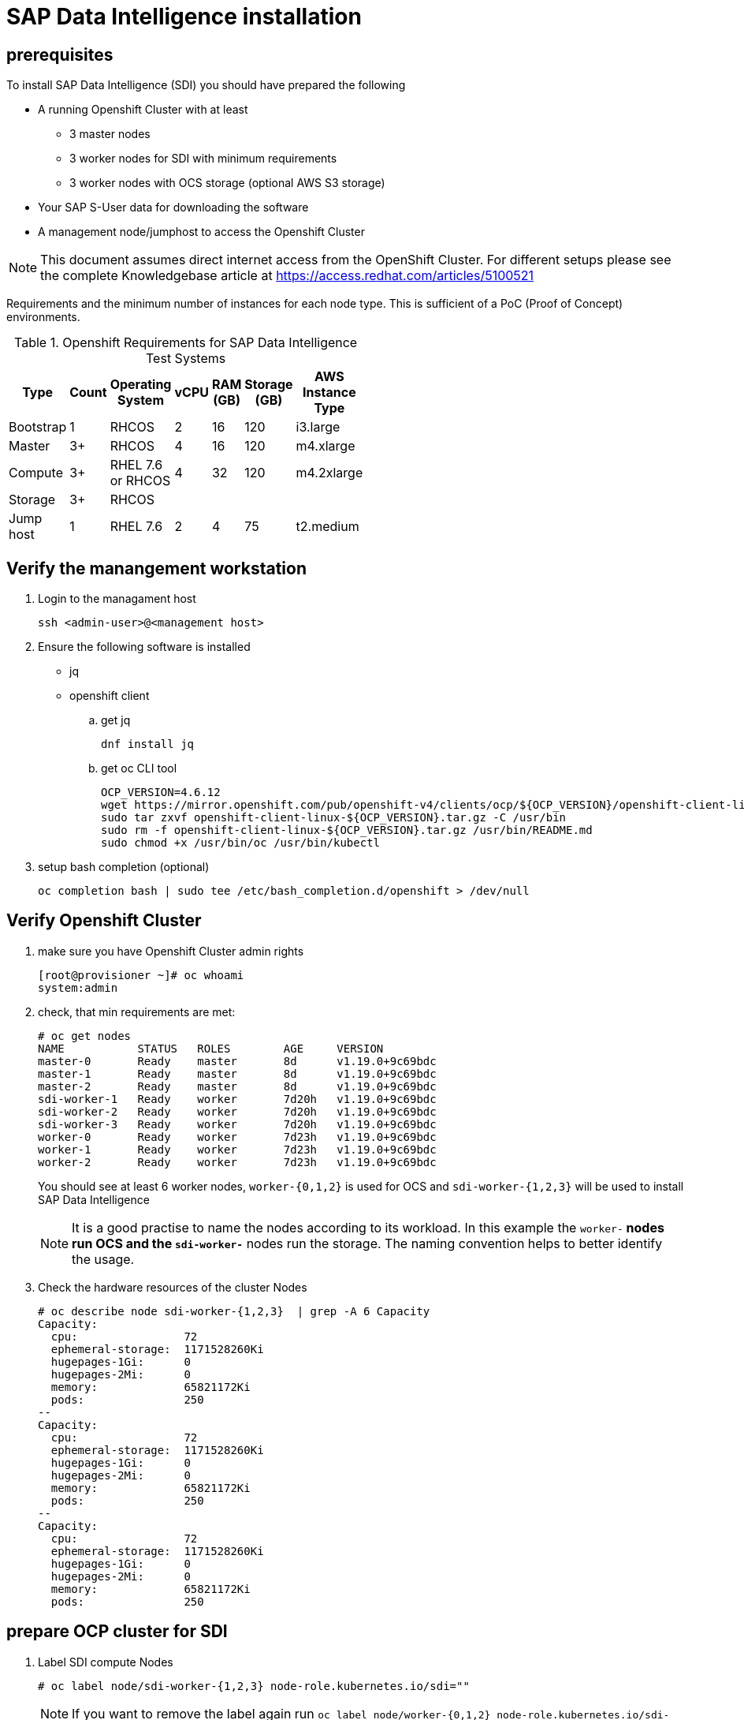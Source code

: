 

// Get Source from OCP4 install Lab //

# SAP Data Intelligence installation


## prerequisites

To install SAP Data Intelligence (SDI) you should have prepared the following

* A running Openshift Cluster with at least

  ** 3 master nodes
  ** 3 worker nodes for SDI with minimum requirements
  ** 3 worker nodes with OCS storage (optional AWS S3 storage)

* Your SAP S-User data for downloading the software
* A management node/jumphost to access the Openshift Cluster

NOTE: This document assumes direct internet access from the OpenShift Cluster. For different
setups please see the complete Knowledgebase article at https://access.redhat.com/articles/5100521

Requirements and the minimum number of instances for each node type. This is sufficient of a PoC (Proof of Concept) environments.

.Openshift Requirements for SAP Data Intelligence Test Systems
[width="40%",frame="topbot",options="header,footer"]
|===================================================================================
| Type  | Count| Operating System |vCPU| RAM (GB)|Storage (GB)| AWS  Instance Type
| Bootstrap |1 | RHCOS            |2|16| 120 |i3.large
| Master    |3+| RHCOS            |4|16| 120 |m4.xlarge
| Compute   |3+| RHEL 7.6 or RHCOS|4|32| 120 |m4.2xlarge
| Storage   |3+| RHCOS            | |  |     |
| Jump host |1 | RHEL 7.6         |2| 4| 75  |t2.medium
|===================================================================================



## Verify the manangement workstation

. Login to the managament host
+
----
ssh <admin-user>@<management host>
----

. Ensure the following software is installed
+
- jq
- openshift client

.. get jq
+
----
dnf install jq
----

.. get oc CLI tool
+
----
OCP_VERSION=4.6.12
wget https://mirror.openshift.com/pub/openshift-v4/clients/ocp/${OCP_VERSION}/openshift-client-linux-${OCP_VERSION}.tar.gz
sudo tar zxvf openshift-client-linux-${OCP_VERSION}.tar.gz -C /usr/bin
sudo rm -f openshift-client-linux-${OCP_VERSION}.tar.gz /usr/bin/README.md
sudo chmod +x /usr/bin/oc /usr/bin/kubectl
----

. setup bash completion (optional)
+
----
oc completion bash | sudo tee /etc/bash_completion.d/openshift > /dev/null
----

## Verify Openshift Cluster

. make sure you have Openshift Cluster admin rights
+
----
[root@provisioner ~]# oc whoami
system:admin
----

. check, that min requirements are met:
+
----
# oc get nodes
NAME           STATUS   ROLES        AGE     VERSION
master-0       Ready    master       8d      v1.19.0+9c69bdc
master-1       Ready    master       8d      v1.19.0+9c69bdc
master-2       Ready    master       8d      v1.19.0+9c69bdc
sdi-worker-1   Ready    worker       7d20h   v1.19.0+9c69bdc
sdi-worker-2   Ready    worker       7d20h   v1.19.0+9c69bdc
sdi-worker-3   Ready    worker       7d20h   v1.19.0+9c69bdc
worker-0       Ready    worker       7d23h   v1.19.0+9c69bdc
worker-1       Ready    worker       7d23h   v1.19.0+9c69bdc
worker-2       Ready    worker       7d23h   v1.19.0+9c69bdc
----
You should see at least 6 worker nodes, `worker-{0,1,2}`  is used for OCS and `sdi-worker-{1,2,3}`
will be used to install SAP Data Intelligence
+
NOTE: It is a good practise to name the nodes according to its workload. In this example the `worker-*`
nodes run OCS and the `sdi-worker-*` nodes run the storage. The naming convention helps to better
identify the usage.

.  Check the hardware resources of the cluster Nodes
+
----
# oc describe node sdi-worker-{1,2,3}  | grep -A 6 Capacity
Capacity:
  cpu:                72
  ephemeral-storage:  1171528260Ki
  hugepages-1Gi:      0
  hugepages-2Mi:      0
  memory:             65821172Ki
  pods:               250
--
Capacity:
  cpu:                72
  ephemeral-storage:  1171528260Ki
  hugepages-1Gi:      0
  hugepages-2Mi:      0
  memory:             65821172Ki
  pods:               250
--
Capacity:
  cpu:                72
  ephemeral-storage:  1171528260Ki
  hugepages-1Gi:      0
  hugepages-2Mi:      0
  memory:             65821172Ki
  pods:               250
----


## prepare OCP cluster for SDI

. Label SDI compute Nodes
+
----
# oc label node/sdi-worker-{1,2,3} node-role.kubernetes.io/sdi=""
----
+
NOTE: If you want to remove the label again run `oc label node/worker-{0,1,2} node-role.kubernetes.io/sdi-`

. Enable net-raw capability for containers on schedulable nodes
+
Check existing with:
+
----
oc get machineconfigs -o yaml 97-crio-net-raw
----
+
if this doesn't exist run:
+
----
#  oc create -f - <<EOF
apiVersion: machineconfiguration.openshift.io/v1
kind: MachineConfig
metadata:
  labels:
    machineconfiguration.openshift.io/role: sdi
  name: 97-crio-net-raw
spec:
  config:
    ignition:
      version: 2.2.0
    storage:
      files:
      - contents:
          source: data:text/plain;charset=utf-8;base64,W2NyaW8ucnVudGltZV0KZGVmYXVsdF9jYXBhYmlsaXRpZXMgPSBbCiAgICAgICAgIkNIT1dOIiwKICAgICAgICAiREFDX09WRVJSSURFIiwKICAgICAgICAiRlNFVElEIiwKICAgICAgICAiRk9XTkVSIiwKICAgICAgICAiU0VUR0lEIiwKICAgICAgICAiU0VUVUlEIiwKICAgICAgICAiU0VUUENBUCIsCiAgICAgICAgIk5FVF9CSU5EX1NFUlZJQ0UiLAogICAgICAgICJLSUxMIiwKICAgICAgICAiTkVUX1JBVyIsCl0K
          verification: {}
        filesystem: root
        mode: 420
        path: /etc/crio/crio.conf.d/90-default-capabilities
EOF
----
+
NOTE: If you get the message: `Error from server (AlreadyExists): error when creating "STDIN": machineconfigs.machineconfiguration.openshift.io "97-crio-net-raw" already exists`
rerun with `oc replace -f`

. Pre-load needed kernel modules
+
Check existing with:
+
----
oc get machineconfigs -o yaml 75-worker-sap-data-intelligence
----
+
The follwoing command prints the config file, if it exists on the host
+
----
for worker in `oc get nodes  | awk '/worker/{print $1}'`; do
   oc debug node/$worker -- chroot /host cat /etc/modules-load.d/sdi-dependencies.conf
   oc debug node/$worker -- chroot /host systemctl status sdi-modules-load.service
done
----
+
If the modules file does not exist run the following to create it:
+
----
# oc replace -f - <<EOF
apiVersion: machineconfiguration.openshift.io/v1
kind: MachineConfig
metadata:
 labels:
   machineconfiguration.openshift.io/role: sdi
 name: 75-worker-sap-data-intelligence
spec:
 config:
   ignition:
     version: 2.2.0
   storage:
     files:
     - contents:
         source: "data:text/plain;charset=utf-8;base64,$content"
         verification: {}
       filesystem: root
       mode: 420
       path: /etc/modules-load.d/sdi-dependencies.conf
   systemd:
     units:
     - contents: |
         [Unit]
         Description=Pre-load kernel modules for SAP Data Intelligence
         After=network.target

         [Service]
         Type=oneshot
         ExecStart=/usr/sbin/modprobe iptable_nat
         ExecStart=/usr/sbin/modprobe iptable_filter
         RemainAfterExit=yes

         [Install]
         WantedBy=multi-user.target
       enabled: true
       name: sdi-modules-load.service
EOF
machineconfig.machineconfiguration.openshift.io/75-worker-sap-data-intelligence replaced
----

. PID limits
+
Check if PID Limits are already set:
+
----
# for worker in `oc get nodes  | awk '/sdi-worker/{print $1}'`; do
  oc debug node/$worker chroot /host -- cat /etc/crio/crio.conf.d/ /etc/crio/crio.conf.d/01-ctrcfg-pidsLimit
done | grep -i pids_limit
----
+
NOTE: the file path may change using a different OCP version

+
check if the config is already created:
+
----
oc get ContainerRuntimeConfigs -o yaml sdi-pids-limit
----
+
Create the runtime config
+
----
# oc create -f - <<EOF
apiVersion: machineconfiguration.openshift.io/v1
kind: ContainerRuntimeConfig
metadata:
name: sdi-pids-limit
spec:
machineConfigPoolSelector:
  matchLabels:
   workload: sapdataintelligence
containerRuntimeConfig:
  pidsLimit: 16384
EOF
containerruntimeconfig.machineconfiguration.openshift.io/sdi-pids-limit created
----

. Associate MachineConfigs to the Nodes
+
The machine configs match to a machine config pool is  labeled `workload: sapdataintelligence`.
the follwing command creates a machine config pool out of nodes which have the role `SDI` labeled
`workload: sapdataintelligence`. Hence the new config is created on these nodes by the machine operator.
+
----
# oc create -f - <<EOF
apiVersion: machineconfiguration.openshift.io/v1
kind: MachineConfigPool
metadata:
  labels:
    workload: sapdataintelligence
  name: sdi
spec:
  machineConfigSelector:
    matchExpressions:
    - key: machineconfiguration.openshift.io/role
      operator: In
      values:
      - sdi
      - worker
  nodeSelector:
    matchLabels:
      node-role.kubernetes.io/sdi: ''
EOF
----
+
It may take a while until all nodes are updated.  The following command can be used to wait until the change gets applied to all the worker nodes:
+
----
oc wait mcp/sdi --all --for=condition=updated
----
+
The following command lists steh status of the nodes:
+
----
 oc get mcp
----
+
NOTE: If the update is not working, check the machineconfig operator


. Double check that settings are made
+
you can use the following script to double check that all required changes are made on the
Openshift Worker nodes
+
----
#!/usr/bin/bash

# CHECK OCP (Note Files may change after update)

for worker in `oc get nodes|awk '/worker/{print $1}'`; do
  echo "Checking node $worker ------------------------------------------------------------------------------"
  # Check for additional kernelmodules
  oc debug node/$worker -- chroot /host cat /etc/crio/crio.conf.d/90-default-capabilities  2> /dev/null
  # Check for additional kernelmodules
  oc debug node/$worker -- chroot /host cat /etc/modules-load.d/sdi-dependencies.conf 2> /dev/null
  # check for module load service
  oc debug node/$worker -- chroot /host systemctl status sdi-modules-load.service 2> /dev/null
  # check for pidsLimit:
  oc debug node/$worker -- chroot /host cat /etc/crio/crio.conf.d/01-ctrcfg-pidsLimit
  echo "--------------------------------------------------------------------------------------------------------"
done
----

## Configure Storage

. Check that OCS is properly installed
+
*TODO* -> Please give hints how to do this

. Create Project to keep SDI Storage
+
----
# oc new-project sdi-infra
Now using project "sdi-infra" on server "https://api.lab.hpecloud.org:6443".

You can add applications to this project with the 'new-app' command. For example, try:

    oc new-app django-psql-example

to build a new example application in Python. Or use kubectl to deploy a simple Kubernetes application:

    kubectl create deployment hello-node --image=gcr.io/hello-minikube-zero-install/hello-node

[root@provisioner ~]# oc project
Using project "sdi-infra" on server "https://api.lab.hpecloud.org:6443".
----

. Create  S3 buckets for checkpoint store (required) and data lake (optional)
+
----
# for claimName in sdi-checkpoint-store sdi-data-lake; do
   oc create -f - <<EOF
apiVersion: objectbucket.io/v1alpha1
kind: ObjectBucketClaim
metadata:
 name: ${claimName}
spec:
 generateBucketName: ${claimName}
 storageClassName: openshift-storage.noobaa.io
EOF
done
objectbucketclaim.objectbucket.io/sdi-checkpoint-store created
objectbucketclaim.objectbucket.io/sdi-data-lake created
----
+
Check if buckets are created:
+
----
# oc get obc -w
NAME                   STORAGE-CLASS                 PHASE   AGE
sdi-checkpoint-store   openshift-storage.noobaa.io   Bound   58s
sdi-data-lake          openshift-storage.noobaa.io   Bound   58s
----

. Get the credentials required by the SDI installer
+
----
# for claimName in sdi-checkpoint-store sdi-data-lake; do
   printf 'Bucket/claim %s:\n  Bucket name:\t%s\n' "$claimName" "$(oc get obc -o jsonpath='{.spec.bucketName}' "$claimName")"
   for key in AWS_ACCESS_KEY_ID AWS_SECRET_ACCESS_KEY; do
     printf '  %s:\t%s\n' "$key" "$(oc get secret "$claimName" -o jsonpath="{.data.$key}" | base64 -d)"
   done
done | column -t -s $'\t'

Bucket/claim sdi-checkpoint-store:
  Bucket name:                      sdi-checkpoint-store-22d885f0-da59-4d24-bffa-5e908bf78d1d
  AWS_ACCESS_KEY_ID:                < keep this >
  AWS_SECRET_ACCESS_KEY:            < keep this >
Bucket/claim sdi-data-lake:
  Bucket name:                      sdi-data-lake-c132663c-b96b-4e6a-ba3b-01db3e999f82
  AWS_ACCESS_KEY_ID:                < keep this >
  AWS_SECRET_ACCESS_KEY:            < keep this >
----

# Deploy SDI OBSERVER

SDI Observer is a redhat monitoring software that controls the behaviour and  the proper
installation of SDI

. Create Namespaces for SDI Observer:
+
----
#  NAMESPACE=sdi-observer SDI_NAMESPACE=sdi SLCB_NAMESPACE=sap-slcbridge
#  for nm in $SDI_NAMESPACE $SLCB_NAMESPACE $NAMESPACE; do oc new-project $nm; done
----

. Create a service account for `registry.redhat.io` at https://access.redhat.com/terms-based-registry/,
download and save it to `rht-registry-secret.yaml`

. Create the Pull Secret for redhat registry within sdi-observer namespace:
+
----
# oc create -n "${NAMESPACE:-sdi-observer}" -f rht-registry-secret.yaml
secret/5318290-sap-di-westford-pull-secret created
----
+
. double check that the
. set the variables for SDI Observer & install
+
You can influence the behaviour of SDI observer by setting certain environment variables.
See https://access.redhat.com/articles/5100521 section 4.1 for the variable lists

+
----

NAMESPACE=sdi-observer
SDI_NAMESPACE=sdi
SLCB_NAMESPACE=sap-slcbridge
OCP_MINOR_RELEASE=4.6
#NODE_LOG_FORMAT=text
DEPLOY_SDI_REGISTRY=true
INJECT_CABUNDLE=true
#BUNDLE_SECRET_NAME=openshift-ingress-operator/router-ca
MANAGE_VSYSTEM_ROUTE=true
REDHAT_REGISTRY_SECRET_NAME=5318290-sap-di-westford-pull-secret
SDI_NODE_SELECTOR=node-role.kubernetes.io/sdi=

oc process -f https://raw.githubusercontent.com/redhat-sap/sap-data-intelligence/master/observer/ocp-template.json \
        NAMESPACE="${NAMESPACE:-sdi-observer}" \
        SDI_NAMESPACE="${SDI_NAMESPACE:-sdi}" \
        SLCB_NAMESPACE="${SLCB_NAMESPACE:-sap-slcbridge}" \
        OCP_MINOR_RELEASE="${OCP_MINOR_RELEASE:-4.6}" \
        DEPLOY_SDI_REGISTRY="${DEPLOY_SDI_REGISTRY:-true}" \
        INJECT_CABUNDLE="${INJECT_CABUNDLE:-true}" \
        MANAGE_VSYSTEM_ROUTE="${MANAGE_VSYSTEM_ROUTE:-true}" \
        SDI_NODE_SELECTOR="${SDI_NODE_SELECTOR}" \
        REDHAT_REGISTRY_SECRET_NAME="$REDHAT_REGISTRY_SECRET_NAME" | oc create -f -

----
+
NOTE: You can change or at variables at a later time with the following command: `oc set env -n sdi-observer dc/sdi-observer <variable name>=<value>`
+

NOTE: you can list the variables with `oc set env  -n sdi-observer --list dc/sdi-observer`

+
. Check Registry, get the credentials and and configure OCP to trust do appropriate settings:
+
The follwoing script tests the registry, prints the access credentials and makes some required additional settings
in the cluster to trust the deployed DEPLOY_SDI_REGISTRY:
+
----
#!/bin/bash

## Change Namespace to sdi-observer
NAMESPACE="${NAMESPACE:-sdi-observer}"
oc project sdi-observer

## Obtain registry credentials
reg_credentials=$(oc get -o json -n "${NAMESPACE:-sdi-observer}" secret/container-image-registry-htpasswd | jq -r '.data[".htpasswd.raw"] | @base64d')
reg_user=$(echo $reg_credentials| cut -d: -f1)
reg_pw=$(echo $reg_credentials| cut -d: -f2)

## Obtain registry hostname
reg_hostname="$(oc get route -n "${NAMESPACE:-sdi-observer}" container-image-registry -o jsonpath='{.spec.host}')"
echo "================================================="
echo "Using registry: $reg_hostname"
echo "USER: $reg_user"
echo "PW  : $reg_pw"
echo "================================================="

### Obtain Ingress Router's default self-signed CA certificate
mkdir -p "/etc/containers/certs.d/${reg_hostname}"
router_ca_crt="/etc/containers/certs.d/${reg_hostname}/router-ca.crt"
oc get secret -n openshift-ingress-operator -o json router-ca | \
    jq -r '.data as $d | $d | keys[] | select(test("\\.crt$")) | $d[.] | @base64d' > ${router_ca_crt}

### test via curl
curl -I --user ${reg_credentials}  --cacert ${router_ca_crt} "https://${reg_hostname}/v2/"

### test via podman
echo $reg_pw |  podman login -u $reg_user --password-stdin ${reg_hostname}

reg_login_ok=$?

if [ $reg_login_ok ]; then
  # Configure Openshift to trust container registry (8.2)
  echo "Configure Openshift to trust container registry"
  echo "CTRL-C to stop, ENTER to continue"
  read zz
  caBundle="$(oc get -n openshift-ingress-operator -o json secret/router-ca | \
    jq -r '.data as $d | $d | keys[] | select(test("\\.(?:crt|pem)$")) | $d[.] | @base64d')"
  # determine the name of the CA configmap if it exists already
  cmName="$(oc get images.config.openshift.io/cluster -o json | \
    jq -r '.spec.additionalTrustedCA.name // "trusted-registry-cabundles"')"
  if oc get -n openshift-config "cm/$cmName" 2>/dev/null; then
    # configmap already exists -> just update it
    oc get -o json -n openshift-config "cm/$cmName" | \
        jq '.data["'"${reg_hostname//:/..}"'"] |= "'"$caBundle"'"' | \
        oc replace -f - --force
  else
      # creating the configmap for the first time
      oc create configmap -n openshift-config "$cmName" \
          --from-literal="${reg_hostname//:/..}=$caBundle"
      oc patch images.config.openshift.io cluster --type=merge \
          -p '{"spec":{"additionalTrustedCA":{"name":"'"$cmName"'"}}}'
  fi
  # Check that the certifcate is deployed
  oc rsh -n openshift-image-registry "$(oc get pods -n openshift-image-registry -l docker-registry=default | \
        awk '/Running/ {print $1; exit}')" ls -1 /etc/pki/ca-trust/source/anchors

else
  echo "Registry setup failed, please repair before you continue"
fi
----

## Install SDI Install Bridge

Now that the SDI observer is running, we can install the SDI Install Bridge container that is
used to install SDI on the Cluster
The following steps should run as the user `sdiadmin` with the appropriate cluster rules

----
# oc whoami
sdiadmin
----

NOTE: This document assumes your cluster has direct internet access. If you require
proxy settings follow the steps in https://access.redhat.com/articles/5100521 section 5.1

. Download the SAP install bridge from SAP (you need your S-User now)
+
Download SLCB01_<Version>.EXE for Linux from https://support.sap.com/, rename it to `slcb` and make it
executable
+
----
# mv SLCB01_*.EXE /usr/bin/slcb
# chmod +x /usr/bin/slcb
----
+
. Install SDI Install Bridge
+
NOTE: This tutorial is tested with version 1.1.58. You can always install this version with
``slcb init --bridgebaseVersion 1.1.58`, but any later version should do, too.

+
When answering the installer, the following slections are important:

* Installation Type: Expert Mode
* Service Type NodePort
* Have a look at https://access.redhat.com/articles/5100521, if you need to configure proxies - This example assumes direct connection
  to the internet
+
Now you need the different credentials and information you noted earlier. Execute `slcb init`.
Here is an example log:
+
----
$ slcb init

'slcb' executable information
Executable:   slcb
Build date:   2020-12-18 15:30:09 UTC
Git branch:   fa/rel-1.1
Git revision: 13d28b8fd5352a6fb058fa86622c8deef4abf841
Platform:     linux
Architecture: amd64
Version:      1.1.58
SLUI version: 2.6.66
Arguments:    init
Working dir:  /home/mkoch
Schemata:     0.0.58, 1.11.58


Execute step Download Bridge Images

***********************************
* Product Bridge Image Repository *
***********************************

Enter the address of your private container image repository used to store the bridge images.
You require read and write permissions for this repository.
  Address of the Container Image Repository [<F1>]: container-image-registry-sdi-observer.apps.lab.hpecloud.org


************************
* Image Registry User  *
************************

The user name used to logon to "container-image-registry-sdi-observer.apps.lab.hpecloud.org".
  Image registry user name [<F1>]: user-x4sawa
  Image registry password [<F1>]:


***************************
* Enter Logon Information *
***************************

You require S-User credentials to log on to the SAP Registry ("rhapi.repositories.cloud.sap") for product version "SL TOOLSET 1.0" (01200615320900005323)
  S-User Name [<F1>]: S0000012345
  Password [<F1>]:

Copying image slcb://01200615320900005323.dockersrv.repositories.sapcdn.io/com.sap.sl.cbpod/slcbridgebase:1.1.58 to "container-image-registry-sdi-observer.apps.lab.hpecloud.org"
Copying image slcb://01200615320900005323.dockersrv.repositories.sapcdn.io/com.sap.sl.cbpod/nginx-sidecar:1.1.58 to "container-image-registry-sdi-observer.apps.lab.hpecloud.org"

Execute step Check Prerequisites

************************
*  Prerequiste Check   *
************************

Checking the prerequisites for "SL Container Bridge" succeeded.

Kubernetes Cluster Context:


Cluster name:   api-lab-hpecloud-org:6443
API server URL: https://api.lab.hpecloud.org:6443

Editable Prerequisites

Enter the path to the "kubectl" configuration file. The configuration information contained in this file will specify the cluster on which you are about to perform the deployment.
  Path to the "kubeconfig" file [<F1>]: /home/mkoch/.kube/config

Prerequisite Check Result


Name                      Current Value            Result      Error Message
KUBECONFIG                /home/mkoch/.kube/config + (passed)
Kubernetes Server Version 1.19.0                   + (passed)



Choose "Retry" to retry the Prerequisite Check.
Choose "Back" to go back to Product Information Dialog.
Choose "Next" to continue.

  Choose action Retry/Next [r/n/<F1>]: n

Execute step Collect Input

***************************************************************************
* Choose whether you want to run the deployment in typical or expert mode *
***************************************************************************

You can run the deployment either in typical or expert mode:

- Typical Mode
   If you choose "Typical Mode", the option is performed with default settings. As a result, you only have to respond to a small selection of prompts.
- Expert Mode
   If you choose "Expert Mode", you are prompted for all parameters.


   > 1. Typical Mode
     2. Expert Mode
  possible values [1,2] [<F1>]: 2


************************
* SLC Bridge Namespace *
************************

Enter the Kubernetes namespace for the SLC Bridge.
  Namespace [<F1>]: sap-slcbridge


************************
*  Administrator User  *
************************

Specify the name of the administrator user for the SLC Bridge Base.
  User Name [<F1>]: sdiadmin


*******************************
* Administrator User Password *
*******************************

Define the password of the administrator user sdiadmin
  Password of User sdiadmin [<F1>]:
  Confirm:


***********************************************
* Service Type of the SLC Bridge Base Service *
***********************************************

In order to access the SLC Bridge Base, the UI Port needs to be exposed. This is accomplished by defining a Kubernetes service.
Kubernetes offers multiple service types. SAP currently supports the following service types. You have to select one of them.

- Service Type "LoadBalancer" is suitable if your Kubernetes cluster comes with a controller for this service type. For example, this is the case for all hyperscaler platforms.
- Service Type "NodePort" is suitable if your Kubernetes cluster runs on premise and the cluster nodes can be reached from your network


   > 1. Service Type LoadBalancer
     2. Service Type NodePort
  possible values [1,2] [<F1>]: 2


************************
*    Proxy Settings    *
************************

Do you want to configure Proxy Settings for the Pods running in the cluster?

This is necessary if the Pods in the cluster are running behind a proxy.

   Configure Proxy Settings: n
  possible values [y/n] [<F1>]: n


Execute step Show Summary

************************
*  Parameter Summary   *
************************

Choose "Next" to start the deployment with the displayed parameter values or choose "Back" to revise the parameters.


SLC Bridge Namespace
   Namespace: sap-slcbridge


Image Registry User
   Image registry user name: user-x4sawa


SLP_BRIDGE_REPOSITORY_PASSWORD


Enter Logon Information
   S-User Name: S0008065507


IMAGES_SAP_SUSER_PASSWORD


KUBECONFIG
   Path to the "kubeconfig" file: /home/mkoch/.kube/config


Choose whether you want to run the deployment in typical or expert mode
     1. Typical Mode
   > 2. Expert Mode


Administrator User
   User Name: sdiadmin


Administrator User Password


Service Type of the SLC Bridge Base Service
     1. Service Type LoadBalancer
   > 2. Service Type NodePort


Proxy Settings
   Configure Proxy Settings: n


Choose "Next" to start the deployment with the displayed parameter values or choose "Back" to revise the parameters.

  Choose action Next [n/<F1>]: n
Apply Secret Template (secret-slcbridge.yml)...

Execute step Master secret
Apply Secret Template (secret-nginx.yml)...

Execute step Nginx secret

Execute step Wait for Kubernetes Object SLCBridgeNamespace

Execute step Wait for Kubernetes Object SLCBridgeServiceAccount

Execute step Wait for Kubernetes Object DefaultsMap

Execute step Wait for Kubernetes Object ProductHistory

Execute step Wait for Kubernetes Object MasterSecret

Execute step Wait for Kubernetes Object NginxConf

Execute step Wait for Kubernetes Object NginxSecret

Execute step Wait for Kubernetes Object NetworkPolicy

Execute step Wait for Kubernetes Object SLCBridgePod

Execute step SL Container Bridge

************************
*       Message        *
************************


Deployment "slcbridgebase" has 1 available replicas in namespace "sap-slcbridge"
Service slcbridgebase-service is listening on any of the kubernetes nodes on "https://node:30578/docs/index.html"

  Choose action Next [n/<F1>]: n

Execute step Get User Feedback

******************************
* Provide feedback to SAP SE *
******************************

Dear user, please help us improve our software by providing your feedback (press <F1> for more information).

   > 1. Fill out questionnaire
     2. Send analytics data only
     3. No feedback
  possible values [1,2,3] [<F1>]: 3


Execute step Service Completed

----
+
NOTE: this is an interactive script, which currently cannot run unattended
+
. Check Bridge is running:
+

If everything went well you can see the resources like this:
+
----
$ oc -n sap-slcbridge get all
NAME                                 READY   STATUS    RESTARTS   AGE
pod/slcbridgebase-6cd8b94579-4l72q   2/2     Running   0          24m

NAME                            TYPE       CLUSTER-IP      EXTERNAL-IP   PORT(S)          AGE
service/slcbridgebase-service   NodePort   172.30.122.31   <none>        9000:30578/TCP   24m

NAME                            READY   UP-TO-DATE   AVAILABLE   AGE
deployment.apps/slcbridgebase   1/1     1            1           24m

NAME                                       DESIRED   CURRENT   READY   AGE
replicaset.apps/slcbridgebase-6cd8b94579   1         1         1       24m

----

. connect to the bridge
+
Get the exposed node port and pick an IP address of one of the nodes and point your browser to: https://<IP>:<NodePort>/docs/index.html
+
** Get IP: 
+
----
oc get node -o wide sdi-worker-1
NAME           STATUS   ROLES        AGE   VERSION           INTERNAL-IP    EXTERNAL-IP   OS-IMAGE                                                       KERNEL-VERSION                 CONTAINER-RUNTIME
sdi-worker-1   Ready    sdi,worker   14d   v1.19.0+9c69bdc   10.19.20.160   <none>        Red Hat Enterprise Linux CoreOS 46.82.202101131942-0 (Ootpa)   4.18.0-193.40.1.el8_2.x86_64   cri-o://1.19.1-2.rhaos4.6.git2af9ecf.el8
----
+
** Get Port
+
----
oc get svc -n "${SLCB_NAMESPACE:-sap-slcbridge}" slcbridgebase-service -o jsonpath=$'{.spec.ports[0].nodePort}\n'
30578
----
+
In this example point your browser to https://10.19.20.160:30578/docs/index.html
+
NOTE: Username/Password: Use the one that you provided during installation
+
You should see this:
+
image:images/image10.png[image]

## SDI installation

Finally you can start the SDI Installation

. Go to the maintenance planner (MP) at https://apps.support.sap.com/sap/support/mp and start the installation.
+
NOTE: The bridge has to be opened in an active window all the time while working with (MP)

+
First you have to enter a password
+
image:images/image13.png[image]

. Enter the Default Tenant name:
+
image:images/image9.png[image]

. Enter the Default Tenant Adminstrator name and password:
+
image:images/image20.png[image]

. As our cluster has direct access to the internet we do not need to set proxies. If this is different
in you environment read https://help.sap.com/viewer/a8d90a56d61a49718ebcb5f65014bbe7/3.1.latest/en-US/6a64f00a5ad643c79236b4a5fa09b79e.html[the SAP documentation]
+
image:images/image14.png[image]

. disable backup
+
Do not configure backup: SAP Note 2918288
+
[...] the object storage infrastructure NooBaa cannot be used as backup media, if Vora is used.
+
To disable backup be sure to remove the check mark (picture is default)
+
image:images/image25.png[image]

. enable Checkpoint store
+
ensure the checkmark is set
+
image:images/image8.png[image]
+
select `S3 Compatible object store`
image:images/image1.png[image]
+
Use the name and credentials for checkpoint store created earlier, the endpoint for NooBa S3 is always
http://s3.openshift-storage/svc.cluster.local
+
image:images/image19.png[image]image:images/image11.png[image]
+
image:images/image21.png[image]
+
image:images/image2.png[image]
+
Even if your cluster is setup correctly, the validation takes a while. Don't worry.
If it fails, double check that you use http and not https. With private certificates this may not work

. Continue with the defaults on the next screens
+
Use the default storage class for persistent volumes
+
image:images/image5.png[image]
+
no special docker log path
+
image:images/image7.png[image]
+
Enable Kaniko
+
image:images/image22.png[image]
+
You do not need a differnt container image repo for modeler for demo purpose
+
image:images/image24.png[image]
+
Enable load Kernel Modules, although this has been already handled by the installer
+
image:images/image4.png[image]
+
Leave defaults
+
image:images/image15.png[image]
+
image:images/image3.png[image]
+
image:images/image17.png[image]
+
image:images/image18.png[image]
+
image:images/image12.png[image]

. It makes sense to change the default clustername: e.g. to sdidemo
+
image:images/image6.png[image]
+
Next is a summary of the installation parameters.

. Kick of the installation
Kick of the installation. After installation the following screen appears
+
image:images/image23.png[image]

CAUTION: Note your System ID. In this example it is  `11bw3dz`

## Post Installation work

. Configure SDI-Observer to manage routes:
+
----
# oc rollout status -n "$\{NAMESPACE:-sdi-observer}" -w dc/sdi-observer

replication controller "sdi-observer-2" successfully rolled out
----
+
Depending on the services you want/need  to expose follow the post installation steps at section 5.5.1.2
at https://access.redhat.com/articles/5100521

*TODO* Define the important ones for the demo Here

## Check that SDI is working properly

*TODO*
